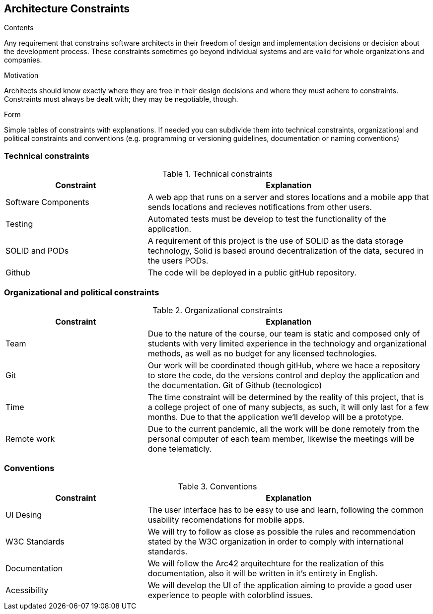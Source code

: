 [[section-architecture-constraints]]
== Architecture Constraints


[role="arc42help"]
****
.Contents
Any requirement that constrains software architects in their freedom of design and implementation decisions or decision about the development process. These constraints sometimes go beyond individual systems and are valid for whole organizations and companies.

.Motivation
Architects should know exactly where they are free in their design decisions and where they must adhere to constraints.
Constraints must always be dealt with; they may be negotiable, though.

.Form
Simple tables of constraints with explanations.
If needed you can subdivide them into
technical constraints, organizational and political constraints and
conventions (e.g. programming or versioning guidelines, documentation or naming conventions)
****

=== Technical constraints

[options="header",cols="1,2"]
.Technical constraints
|===
|Constraint|Explanation
| Software Components | A web app that runs on a server and stores locations and a mobile app that sends locations and recieves notifications from other users.
| Testing | Automated tests must be develop to test the functionality of the application.
| SOLID and PODs| A requirement of this project is the use of SOLID as the data storage technology, Solid is based around decentralization of the data, secured in the users PODs.
| Github | The code will be deployed in a public gitHub repository.

|===

=== Organizational and political constraints

[options="header",cols="1,2"]
.Organizational constraints
|===
|Constraint|Explanation
| Team | Due to the nature of the course, our team is static and composed only of students with very limited experience in the technology and organizational methods, as well as no budget for any licensed technologies.
| Git | Our work will be coordinated though gitHub, where we hace a repository to store the code, do the versions control and deploy the application and the documentation. Git of Github (tecnologico)
| Time | The time constraint will be determined by the reality of this project, that is a college project of one of many subjects, as such, it will only last for a few months. Due to that the application we'll develop will be a prototype.
| Remote work | Due to the current pandemic, all the work will be done remotely from the personal computer of each team member, likewise the meetings will be done telematicly.
|===

=== Conventions

[options="header",cols="1,2"]
.Conventions
|===
| Constraint | Explanation
| UI Desing | The user interface has to be easy to use and learn, following the common usability recomendations for mobile apps.
| W3C Standards | We will try to follow as close as possible the rules and recommendation stated by the W3C organization in order to comply with international standards.
| Documentation | We will follow the Arc42 arquitechture for the realization of this documentation, also it will be written in it's entirety in English.
| Acessibility | We will develop the UI of the application aiming to provide a good user experience to people with colorblind issues.
|===
